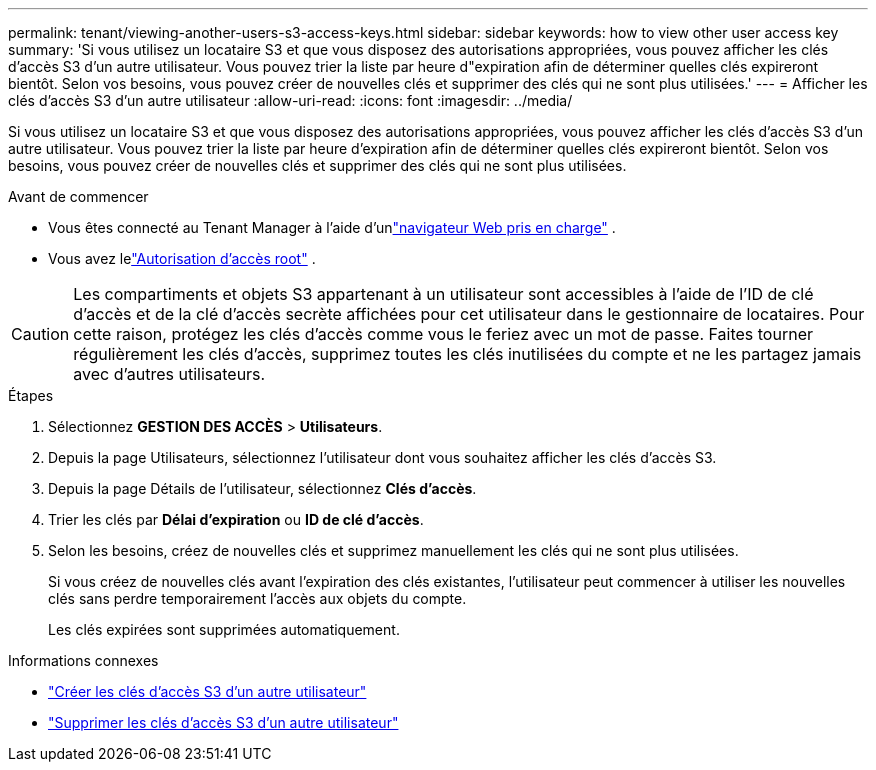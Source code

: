 ---
permalink: tenant/viewing-another-users-s3-access-keys.html 
sidebar: sidebar 
keywords: how to view other user access key 
summary: 'Si vous utilisez un locataire S3 et que vous disposez des autorisations appropriées, vous pouvez afficher les clés d’accès S3 d’un autre utilisateur.  Vous pouvez trier la liste par heure d"expiration afin de déterminer quelles clés expireront bientôt.  Selon vos besoins, vous pouvez créer de nouvelles clés et supprimer des clés qui ne sont plus utilisées.' 
---
= Afficher les clés d'accès S3 d'un autre utilisateur
:allow-uri-read: 
:icons: font
:imagesdir: ../media/


[role="lead"]
Si vous utilisez un locataire S3 et que vous disposez des autorisations appropriées, vous pouvez afficher les clés d’accès S3 d’un autre utilisateur.  Vous pouvez trier la liste par heure d'expiration afin de déterminer quelles clés expireront bientôt.  Selon vos besoins, vous pouvez créer de nouvelles clés et supprimer des clés qui ne sont plus utilisées.

.Avant de commencer
* Vous êtes connecté au Tenant Manager à l'aide d'unlink:../admin/web-browser-requirements.html["navigateur Web pris en charge"] .
* Vous avez lelink:tenant-management-permissions.html["Autorisation d'accès root"] .



CAUTION: Les compartiments et objets S3 appartenant à un utilisateur sont accessibles à l'aide de l'ID de clé d'accès et de la clé d'accès secrète affichées pour cet utilisateur dans le gestionnaire de locataires.  Pour cette raison, protégez les clés d’accès comme vous le feriez avec un mot de passe.  Faites tourner régulièrement les clés d’accès, supprimez toutes les clés inutilisées du compte et ne les partagez jamais avec d’autres utilisateurs.

.Étapes
. Sélectionnez *GESTION DES ACCÈS* > *Utilisateurs*.
. Depuis la page Utilisateurs, sélectionnez l’utilisateur dont vous souhaitez afficher les clés d’accès S3.
. Depuis la page Détails de l'utilisateur, sélectionnez *Clés d'accès*.
. Trier les clés par *Délai d'expiration* ou *ID de clé d'accès*.
. Selon les besoins, créez de nouvelles clés et supprimez manuellement les clés qui ne sont plus utilisées.
+
Si vous créez de nouvelles clés avant l’expiration des clés existantes, l’utilisateur peut commencer à utiliser les nouvelles clés sans perdre temporairement l’accès aux objets du compte.

+
Les clés expirées sont supprimées automatiquement.



.Informations connexes
* link:creating-another-users-s3-access-keys.html["Créer les clés d'accès S3 d'un autre utilisateur"]
* link:deleting-another-users-s3-access-keys.html["Supprimer les clés d'accès S3 d'un autre utilisateur"]

